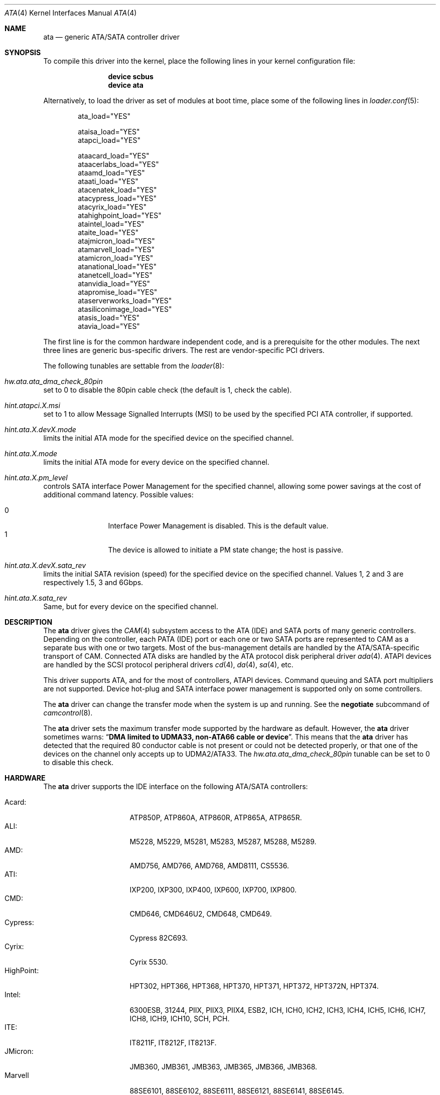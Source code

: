 .\" Copyright (c) 2011 Alexander Motin <mav@FreeBSD.org>
.\" All rights reserved.
.\"
.\" Redistribution and use in source and binary forms, with or without
.\" modification, are permitted provided that the following conditions
.\" are met:
.\" 1. Redistributions of source code must retain the above copyright
.\"    notice, this list of conditions and the following disclaimer.
.\" 2. Redistributions in binary form must reproduce the above copyright
.\"    notice, this list of conditions and the following disclaimer in the
.\"    documentation and/or other materials provided with the distribution.
.\"
.\" THIS SOFTWARE IS PROVIDED BY THE AUTHOR AND CONTRIBUTORS ``AS IS'' AND
.\" ANY EXPRESS OR IMPLIED WARRANTIES, INCLUDING, BUT NOT LIMITED TO, THE
.\" IMPLIED WARRANTIES OF MERCHANTABILITY AND FITNESS FOR A PARTICULAR PURPOSE
.\" ARE DISCLAIMED.  IN NO EVENT SHALL THE AUTHOR OR CONTRIBUTORS BE LIABLE
.\" FOR ANY DIRECT, INDIRECT, INCIDENTAL, SPECIAL, EXEMPLARY, OR CONSEQUENTIAL
.\" DAMAGES (INCLUDING, BUT NOT LIMITED TO, PROCUREMENT OF SUBSTITUTE GOODS
.\" OR SERVICES; LOSS OF USE, DATA, OR PROFITS; OR BUSINESS INTERRUPTION)
.\" HOWEVER CAUSED AND ON ANY THEORY OF LIABILITY, WHETHER IN CONTRACT, STRICT
.\" LIABILITY, OR TORT (INCLUDING NEGLIGENCE OR OTHERWISE) ARISING IN ANY WAY
.\" OUT OF THE USE OF THIS SOFTWARE, EVEN IF ADVISED OF THE POSSIBILITY OF
.\" SUCH DAMAGE.
.\"
.Dd March 23, 2015
.Dt ATA 4
.Os
.Sh NAME
.Nm ata
.Nd generic ATA/SATA controller driver
.Sh SYNOPSIS
To compile this driver into the kernel, place the following lines in your
kernel configuration file:
.Bd -ragged -offset indent
.Cd "device scbus"
.Cd "device ata"
.Ed
.Pp
Alternatively, to load the driver as set of modules at boot time,
place some of the following lines in
.Xr loader.conf 5 :
.Bd -literal -offset indent
ata_load="YES"

ataisa_load="YES"
atapci_load="YES"

ataacard_load="YES"
ataacerlabs_load="YES"
ataamd_load="YES"
ataati_load="YES"
atacenatek_load="YES"
atacypress_load="YES"
atacyrix_load="YES"
atahighpoint_load="YES"
ataintel_load="YES"
ataite_load="YES"
atajmicron_load="YES"
atamarvell_load="YES"
atamicron_load="YES"
atanational_load="YES"
atanetcell_load="YES"
atanvidia_load="YES"
atapromise_load="YES"
ataserverworks_load="YES"
atasiliconimage_load="YES"
atasis_load="YES"
atavia_load="YES"
.Ed
.Pp
The first line is for the common hardware independent code, and is a
prerequisite for the other modules.
The next three lines are generic bus-specific drivers.
The rest are vendor-specific PCI drivers.
.Pp
The following tunables are settable from the
.Xr loader 8 :
.Bl -ohang
.It Va hw.ata.ata_dma_check_80pin
set to 0 to disable the 80pin cable check (the default is 1, check the cable).
.It Va hint.atapci.X.msi
set to 1 to allow Message Signalled Interrupts (MSI) to be used by the
specified PCI ATA controller, if supported.
.It Va hint.ata.X.devX.mode
limits the initial ATA mode for the specified device on the specified channel.
.It Va hint.ata.X.mode
limits the initial ATA mode for every device on the specified channel.
.It Va hint.ata.X.pm_level
controls SATA interface Power Management for the specified channel,
allowing some power savings at the cost of additional command latency.
Possible values:
.Pp
.Bl -tag -width 4n -offset indent -compact
.It 0
Interface Power Management is disabled.
This is the default value.
.It 1
The device is allowed to initiate a PM state change; the host is passive.
.El
.It Va hint.ata. Ns Ar X Ns Va .dev Ns Ar X Ns Va .sata_rev
limits the initial SATA revision (speed) for the specified device
on the specified channel.
Values 1, 2 and 3 are respectively 1.5, 3 and 6Gbps.
.It Va hint.ata. Ns Ar X Ns Va .sata_rev
Same, but for every device on the specified channel.
.El
.Sh DESCRIPTION
The
.Nm
driver gives the
.Xr CAM 4
subsystem access to the ATA (IDE) and SATA ports
of many generic controllers.
Depending on the controller, each PATA (IDE)
port or each one or two SATA ports are
represented to CAM as a separate bus with one or two targets.
Most of the bus-management details are handled by the ATA/SATA-specific
transport of CAM.
Connected ATA disks are handled by the ATA protocol disk peripheral driver
.Xr ada 4 .
ATAPI devices are handled by the SCSI protocol peripheral drivers
.Xr cd 4 ,
.Xr da 4 ,
.Xr sa 4 ,
etc.
.Pp
This driver supports ATA, and for the most of controllers, ATAPI devices.
Command queuing and SATA port multipliers are not supported.
Device hot-plug and SATA interface power management is supported only on
some controllers.
.Pp
The
.Nm
driver can change the transfer mode when the system is up and running.
See the
.Cm negotiate
subcommand of
.Xr camcontrol 8 .
.Pp
The
.Nm
driver sets the maximum transfer mode supported by the hardware as default.
However, the
.Nm
driver sometimes warns:
.Dq Sy "DMA limited to UDMA33, non-ATA66 cable or device".
This means that
the
.Nm
driver has detected that the required 80 conductor cable is not present
or could not be detected properly,
or that one of the devices on the channel only accepts up
to UDMA2/ATA33.
The
.Va hw.ata.ata_dma_check_80pin
tunable can be set to 0 to disable this check.
.Sh HARDWARE
The
.Nm
driver supports the IDE interface on the following ATA/SATA controllers:
.Pp
.Bl -tag -width "Silicon Image:" -compact
.It Acard:
ATP850P, ATP860A, ATP860R, ATP865A, ATP865R.
.It ALI:
M5228, M5229, M5281, M5283, M5287, M5288, M5289.
.It AMD:
AMD756, AMD766, AMD768, AMD8111, CS5536.
.It ATI:
IXP200, IXP300, IXP400, IXP600, IXP700, IXP800.
.It CMD:
CMD646, CMD646U2, CMD648, CMD649.
.It Cypress:
Cypress 82C693.
.It Cyrix:
Cyrix 5530.
.It HighPoint:
HPT302, HPT366, HPT368, HPT370, HPT371, HPT372, HPT372N, HPT374.
.It Intel:
6300ESB, 31244, PIIX, PIIX3, PIIX4, ESB2, ICH, ICH0, ICH2, ICH3, ICH4, ICH5,
ICH6, ICH7, ICH8, ICH9, ICH10, SCH, PCH.
.It ITE:
IT8211F, IT8212F, IT8213F.
.It JMicron:
JMB360, JMB361, JMB363, JMB365, JMB366, JMB368.
.It Marvell
88SE6101, 88SE6102, 88SE6111, 88SE6121, 88SE6141, 88SE6145.
.It National:
SC1100.
.It NetCell:
NC3000, NC5000.
.It nVidia:
nForce, nForce2, nForce2 MCP, nForce3, nForce3 MCP, nForce3 Pro, nForce4,
MCP51, MCP55, MCP61, MCP65, MCP67, MCP73, MCP77, MCP79, MCP89.
.It Promise:
PDC20246, PDC20262, PDC20263, PDC20265, PDC20267, PDC20268, PDC20269, PDC20270,
PDC20271, PDC20275, PDC20276, PDC20277, PDC20318, PDC20319, PDC20371, PDC20375,
PDC20376, PDC20377, PDC20378, PDC20379, PDC20571, PDC20575, PDC20579, PDC20580,
PDC20617, PDC20618, PDC20619, PDC20620, PDC20621, PDC20622, PDC40518, PDC40519,
PDC40718, PDC40719.
.It ServerWorks:
HT1000, ROSB4, CSB5, CSB6, K2, Frodo4, Frodo8.
.It Silicon Image:
SiI0680, SiI3112, SiI3114, SiI3512.
.It SiS:
SIS180, SIS181, SIS182, SIS5513, SIS530, SIS540, SIS550, SIS620, SIS630,
SIS630S, SIS633, SIS635, SIS730, SIS733, SIS735, SIS745, SIS961, SIS962,
SIS963, SIS964, SIS965.
.It VIA:
VT6410, VT6420, VT6421, VT82C586, VT82C586B, VT82C596, VT82C596B, VT82C686,
VT82C686A, VT82C686B, VT8231, VT8233, VT8233A, VT8233C, VT8235, VT8237,
VT8237A, VT8237S, VT8251, CX700, VX800, VX855, VX900.
.El
.Pp
Some of above chips can be configured for AHCI mode.
In such case they are supported by
.Xr ahci 4
driver instead.
.Pp
Unknown ATA chipsets are supported in PIO modes, and if the standard
busmaster DMA registers are present and contain valid setup, DMA is
also enabled, although the max mode is limited to UDMA33, as it is
not known what the chipset can do and how to program it.
.Sh NOTES
Please remember that in order to use UDMA4/ATA66 and above modes you
.Em must
use 80 conductor cables.
Please assure that ribbon cables are no longer than 45cm.
In case of rounded ATA cables, the length depends on the
quality of the cables.
SATA cables can be up to 1m long according to the specification.
External SATA cables can be 2m long and more, but not all controllers
work well on long cables, especially at high speeds.
.Sh SEE ALSO
.Xr ada 4 ,
.Xr ahci 4 ,
.Xr cam 4 ,
.Xr cd 4 ,
.Xr mvs 4 ,
.Xr siis 4 ,
.Xr camcontrol 8
.Sh HISTORY
The
.Nm
driver first appeared in
.Fx 4.0 .
It was turned into a
.Xr CAM 4
interface module in
.Fx 9.0 .
.Sh AUTHORS
.An Alexander Motin Aq Mt mav@FreeBSD.org
.An S\(/oren Schmidt Aq Mt sos@FreeBSD.org
